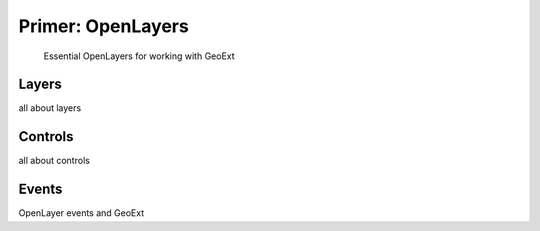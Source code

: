 ====================
 Primer: OpenLayers
====================

 Essential OpenLayers for working with GeoExt


Layers
======

all about layers


Controls
========

all about controls


Events
======

OpenLayer events and GeoExt

